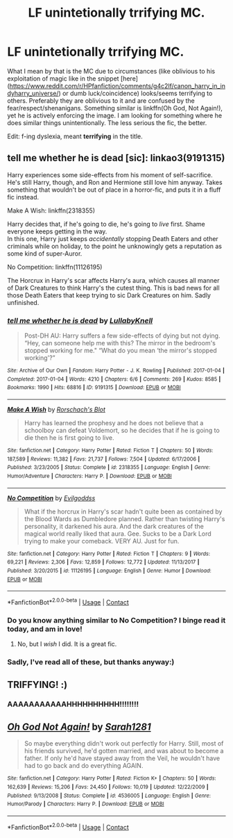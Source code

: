 #+TITLE: LF unintetionally trrifying MC.

* LF unintetionally trrifying MC.
:PROPERTIES:
:Author: Barakisa
:Score: 7
:DateUnix: 1607936439.0
:DateShort: 2020-Dec-14
:FlairText: Request
:END:
What I mean by that is the MC due to circumstances (like oblivious to his exploitation of magic like in the snippet [here]([[https://www.reddit.com/r/HPfanfiction/comments/g4c2lf/canon_harry_in_indyharry_universe/]]) or dumb luck/coincidence) looks/seems terrifying to others. Preferably they are oblivious to it and are confused by the fear/respect/shenanigans. Something similar is linkffn(Oh God, Not Again!), yet he is actively enforcing the image. I am looking for something where he does similar things unintentionally. The less serious the fic, the better.

Edit: f-ing dyslexia, meant *terrifying* in the title.


** tell me whether he is dead [sic]: linkao3(9191315)

Harry experiences some side-effects from his moment of self-sacrifice. He's still Harry, though, and Ron and Hermione still love him anyway. Takes something that wouldn't be out of place in a horror-fic, and puts it in a fluff fic instead.

Make A Wish: linkffn(2318355)

Harry decides that, if he's going to die, he's going to /live/ first. Shame everyone keeps getting in the way.\\
In this one, Harry just keeps /accidentally/ stopping Death Eaters and other criminals while on holiday, to the point he unknowingly gets a reputation as some kind of super-Auror.

No Competition: linkffn(11126195)

The Horcrux in Harry's scar affects Harry's aura, which causes all manner of Dark Creatures to think Harry's the cutest thing. This is bad news for all those Death Eaters that keep trying to sic Dark Creatures on him. Sadly unfinished.
:PROPERTIES:
:Author: PsiGuy60
:Score: 6
:DateUnix: 1607944643.0
:DateShort: 2020-Dec-14
:END:

*** [[https://archiveofourown.org/works/9191315][*/tell me whether he is dead/*]] by [[https://www.archiveofourown.org/users/LullabyKnell/pseuds/LullabyKnell][/LullabyKnell/]]

#+begin_quote
  Post-DH AU: Harry suffers a few side-effects of dying but not dying. “Hey, can someone help me with this? The mirror in the bedroom's stopped working for me." “What do you mean ‘the mirror's stopped working'?”
#+end_quote

^{/Site/:} ^{Archive} ^{of} ^{Our} ^{Own} ^{*|*} ^{/Fandom/:} ^{Harry} ^{Potter} ^{-} ^{J.} ^{K.} ^{Rowling} ^{*|*} ^{/Published/:} ^{2017-01-04} ^{*|*} ^{/Completed/:} ^{2017-01-04} ^{*|*} ^{/Words/:} ^{4210} ^{*|*} ^{/Chapters/:} ^{6/6} ^{*|*} ^{/Comments/:} ^{269} ^{*|*} ^{/Kudos/:} ^{8585} ^{*|*} ^{/Bookmarks/:} ^{1990} ^{*|*} ^{/Hits/:} ^{68816} ^{*|*} ^{/ID/:} ^{9191315} ^{*|*} ^{/Download/:} ^{[[https://archiveofourown.org/downloads/9191315/tell%20me%20whether%20he%20is.epub?updated_at=1606572091][EPUB]]} ^{or} ^{[[https://archiveofourown.org/downloads/9191315/tell%20me%20whether%20he%20is.mobi?updated_at=1606572091][MOBI]]}

--------------

[[https://www.fanfiction.net/s/2318355/1/][*/Make A Wish/*]] by [[https://www.fanfiction.net/u/686093/Rorschach-s-Blot][/Rorschach's Blot/]]

#+begin_quote
  Harry has learned the prophesy and he does not believe that a schoolboy can defeat Voldemort, so he decides that if he is going to die then he is first going to live.
#+end_quote

^{/Site/:} ^{fanfiction.net} ^{*|*} ^{/Category/:} ^{Harry} ^{Potter} ^{*|*} ^{/Rated/:} ^{Fiction} ^{T} ^{*|*} ^{/Chapters/:} ^{50} ^{*|*} ^{/Words/:} ^{187,589} ^{*|*} ^{/Reviews/:} ^{11,382} ^{*|*} ^{/Favs/:} ^{21,737} ^{*|*} ^{/Follows/:} ^{7,504} ^{*|*} ^{/Updated/:} ^{6/17/2006} ^{*|*} ^{/Published/:} ^{3/23/2005} ^{*|*} ^{/Status/:} ^{Complete} ^{*|*} ^{/id/:} ^{2318355} ^{*|*} ^{/Language/:} ^{English} ^{*|*} ^{/Genre/:} ^{Humor/Adventure} ^{*|*} ^{/Characters/:} ^{Harry} ^{P.} ^{*|*} ^{/Download/:} ^{[[http://www.ff2ebook.com/old/ffn-bot/index.php?id=2318355&source=ff&filetype=epub][EPUB]]} ^{or} ^{[[http://www.ff2ebook.com/old/ffn-bot/index.php?id=2318355&source=ff&filetype=mobi][MOBI]]}

--------------

[[https://www.fanfiction.net/s/11126195/1/][*/No Competition/*]] by [[https://www.fanfiction.net/u/377878/Evilgoddss][/Evilgoddss/]]

#+begin_quote
  What if the horcrux in Harry's scar hadn't quite been as contained by the Blood Wards as Dumbledore planned. Rather than twisting Harry's personality, it darkened his aura. And the dark creatures of the magical world really liked that aura. Gee. Sucks to be a Dark Lord trying to make your comeback. VERY AU. Just for fun.
#+end_quote

^{/Site/:} ^{fanfiction.net} ^{*|*} ^{/Category/:} ^{Harry} ^{Potter} ^{*|*} ^{/Rated/:} ^{Fiction} ^{T} ^{*|*} ^{/Chapters/:} ^{9} ^{*|*} ^{/Words/:} ^{69,221} ^{*|*} ^{/Reviews/:} ^{2,306} ^{*|*} ^{/Favs/:} ^{12,859} ^{*|*} ^{/Follows/:} ^{12,772} ^{*|*} ^{/Updated/:} ^{11/13/2017} ^{*|*} ^{/Published/:} ^{3/20/2015} ^{*|*} ^{/id/:} ^{11126195} ^{*|*} ^{/Language/:} ^{English} ^{*|*} ^{/Genre/:} ^{Humor} ^{*|*} ^{/Download/:} ^{[[http://www.ff2ebook.com/old/ffn-bot/index.php?id=11126195&source=ff&filetype=epub][EPUB]]} ^{or} ^{[[http://www.ff2ebook.com/old/ffn-bot/index.php?id=11126195&source=ff&filetype=mobi][MOBI]]}

--------------

*FanfictionBot*^{2.0.0-beta} | [[https://github.com/FanfictionBot/reddit-ffn-bot/wiki/Usage][Usage]] | [[https://www.reddit.com/message/compose?to=tusing][Contact]]
:PROPERTIES:
:Author: FanfictionBot
:Score: 5
:DateUnix: 1607944666.0
:DateShort: 2020-Dec-14
:END:


*** Do you know anything similar to No Competition? I binge read it today, and am in love!
:PROPERTIES:
:Author: Yumehayla
:Score: 3
:DateUnix: 1608050841.0
:DateShort: 2020-Dec-15
:END:

**** No, but I /wish/ I did. It is a great fic.
:PROPERTIES:
:Author: PsiGuy60
:Score: 4
:DateUnix: 1608050966.0
:DateShort: 2020-Dec-15
:END:


*** Sadly, I've read all of these, but thanks anyway:)
:PROPERTIES:
:Author: Barakisa
:Score: 1
:DateUnix: 1607947693.0
:DateShort: 2020-Dec-14
:END:


** TRIFFYING! :)
:PROPERTIES:
:Score: 4
:DateUnix: 1607939092.0
:DateShort: 2020-Dec-14
:END:

*** AAAAAAAAAAAHHHHHHHHHH!!!!!!!!
:PROPERTIES:
:Author: Barakisa
:Score: 4
:DateUnix: 1607942645.0
:DateShort: 2020-Dec-14
:END:


** [[https://www.fanfiction.net/s/4536005/1/][*/Oh God Not Again!/*]] by [[https://www.fanfiction.net/u/674180/Sarah1281][/Sarah1281/]]

#+begin_quote
  So maybe everything didn't work out perfectly for Harry. Still, most of his friends survived, he'd gotten married, and was about to become a father. If only he'd have stayed away from the Veil, he wouldn't have had to go back and do everything AGAIN.
#+end_quote

^{/Site/:} ^{fanfiction.net} ^{*|*} ^{/Category/:} ^{Harry} ^{Potter} ^{*|*} ^{/Rated/:} ^{Fiction} ^{K+} ^{*|*} ^{/Chapters/:} ^{50} ^{*|*} ^{/Words/:} ^{162,639} ^{*|*} ^{/Reviews/:} ^{15,206} ^{*|*} ^{/Favs/:} ^{24,450} ^{*|*} ^{/Follows/:} ^{10,019} ^{*|*} ^{/Updated/:} ^{12/22/2009} ^{*|*} ^{/Published/:} ^{9/13/2008} ^{*|*} ^{/Status/:} ^{Complete} ^{*|*} ^{/id/:} ^{4536005} ^{*|*} ^{/Language/:} ^{English} ^{*|*} ^{/Genre/:} ^{Humor/Parody} ^{*|*} ^{/Characters/:} ^{Harry} ^{P.} ^{*|*} ^{/Download/:} ^{[[http://www.ff2ebook.com/old/ffn-bot/index.php?id=4536005&source=ff&filetype=epub][EPUB]]} ^{or} ^{[[http://www.ff2ebook.com/old/ffn-bot/index.php?id=4536005&source=ff&filetype=mobi][MOBI]]}

--------------

*FanfictionBot*^{2.0.0-beta} | [[https://github.com/FanfictionBot/reddit-ffn-bot/wiki/Usage][Usage]] | [[https://www.reddit.com/message/compose?to=tusing][Contact]]
:PROPERTIES:
:Author: FanfictionBot
:Score: 2
:DateUnix: 1607936462.0
:DateShort: 2020-Dec-14
:END:
